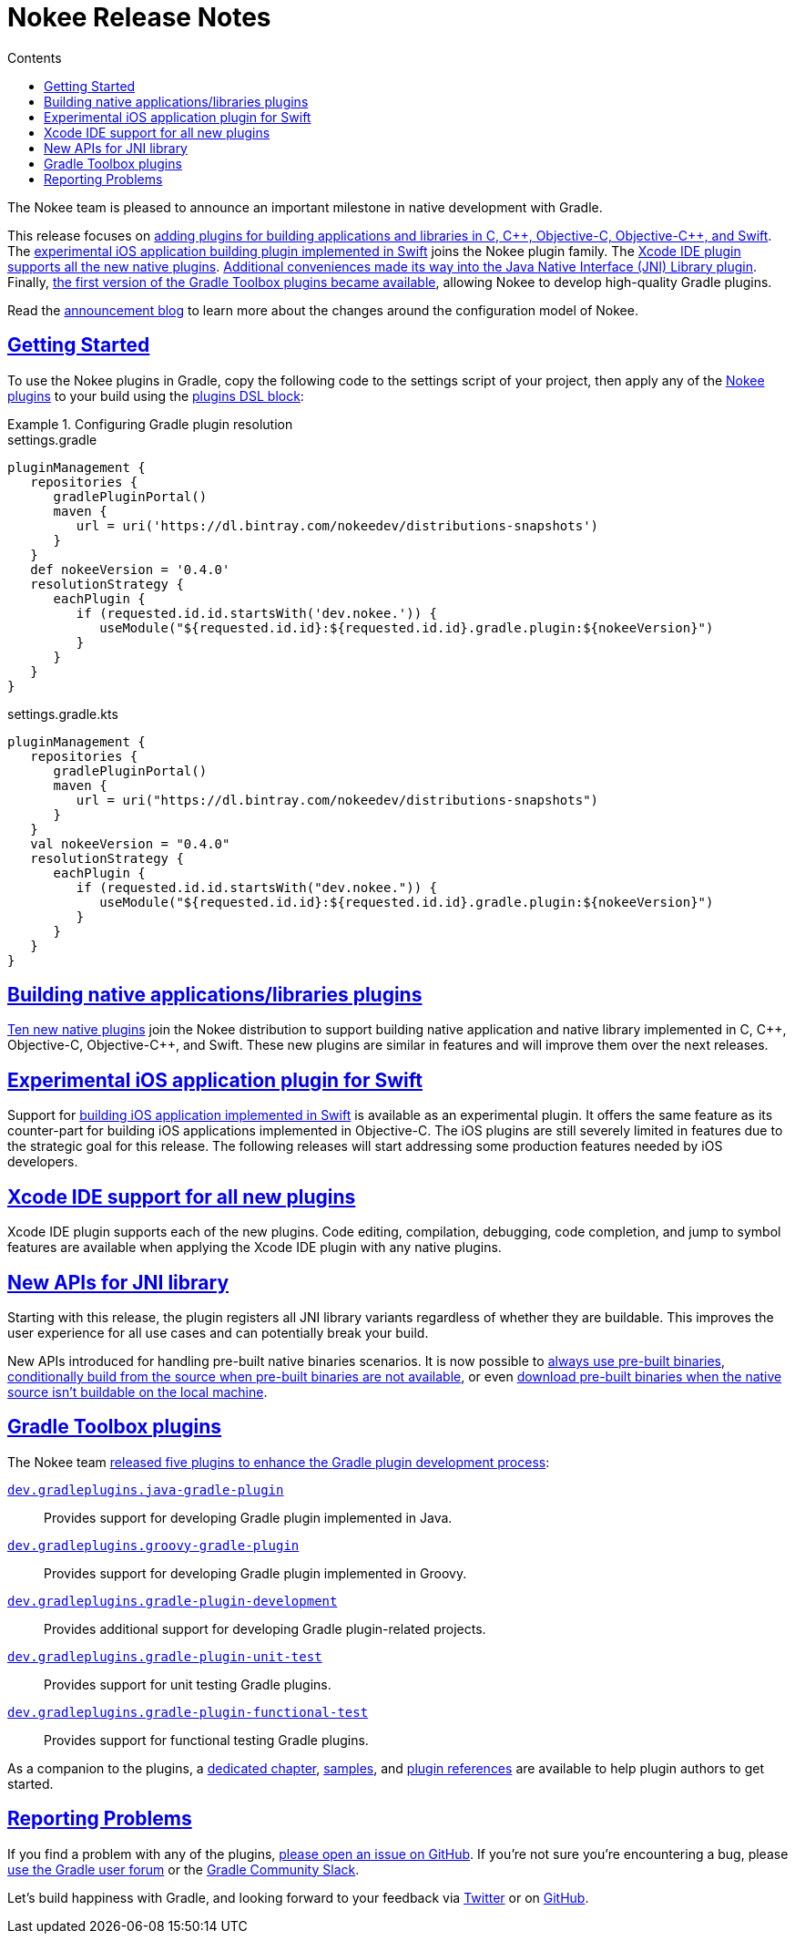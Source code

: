 :jbake-version: 0.4.0
:toc:
:toclevels: 1
:toc-title: Contents
:icons: font
:idprefix:
:jbake-status: published
:encoding: utf-8
:lang: en-US
:sectanchors: true
:sectlinks: true
:linkattrs: true
:gradle-user-manual: https://docs.gradle.org/6.2.1/userguide
:gradle-language-reference: https://docs.gradle.org/6.2.1/dsl
:gradle-api-reference: https://docs.gradle.org/6.2.1/javadoc
:gradle-guides: https://guides.gradle.org/
:includedir: .
= Nokee Release Notes
:jbake-type: release_notes
:jbake-tags: {jbake-version}, jvm, jni, objective c, objective cpp, c, swift
:jbake-description: See what version {jbake-version} of the Gradle Nokee plugins has to offer!

The Nokee team is pleased to announce an important milestone in native development with Gradle.

This release focuses on link:#sec:native-plugins[adding plugins for building applications and libraries in C, {cpp}, Objective-C, Objective-{cpp}, and Swift].
The link:#sec:swift-ios-application-plugin[experimental iOS application building plugin implemented in Swift] joins the Nokee plugin family.
The link:#sec:xcode-ide[Xcode IDE plugin supports all the new native plugins].
link:#sec:jni-library-improvements[Additional conveniences made its way into the Java Native Interface (JNI) Library plugin].
Finally, link:#sec:gradle-toolbox[the first version of the Gradle Toolbox plugins became available], allowing Nokee to develop high-quality Gradle plugins.

Read the link:../../blog/release-0.4-announcement/[announcement blog] to learn more about the changes around the configuration model of Nokee.

[[sec:getting-started]]
== Getting Started

To use the Nokee plugins in Gradle, copy the following code to the settings script of your project, then apply any of the <<manual/plugin-references.adoc#,Nokee plugins>> to your build using the link:{gradle-user-manual}/plugins.html#sec:plugins_block[plugins DSL block]:

.Configuring Gradle plugin resolution
====
[.multi-language-sample]
=====
.settings.gradle
[source,groovy,subs=attributes+]
----
pluginManagement {
   repositories {
      gradlePluginPortal()
      maven {
         url = uri('https://dl.bintray.com/nokeedev/distributions-snapshots')
      }
   }
   def nokeeVersion = '{jbake-version}'
   resolutionStrategy {
      eachPlugin {
         if (requested.id.id.startsWith('dev.nokee.')) {
            useModule("${requested.id.id}:${requested.id.id}.gradle.plugin:${nokeeVersion}")
         }
      }
   }
}
----
=====
[.multi-language-sample]
=====
.settings.gradle.kts
[source,kotlin,subs=attributes+]
----
pluginManagement {
   repositories {
      gradlePluginPortal()
      maven {
         url = uri("https://dl.bintray.com/nokeedev/distributions-snapshots")
      }
   }
   val nokeeVersion = "{jbake-version}"
   resolutionStrategy {
      eachPlugin {
         if (requested.id.id.startsWith("dev.nokee.")) {
            useModule("${requested.id.id}:${requested.id.id}.gradle.plugin:${nokeeVersion}")
         }
      }
   }
}
----
=====
====

[[sec:native-plugins]]
== Building native applications/libraries plugins

<<manual/plugin-references.adoc#sec:plugin-reference-native-development,Ten new native plugins>> join the Nokee distribution to support building native application and native library implemented in C, {cpp}, Objective-C, Objective-{cpp}, and Swift.
These new plugins are similar in features and will improve them over the next releases.

[[sec:swift-ios-application-plugin]]
== Experimental iOS application plugin for Swift

Support for <<manual/swift-ios-application-plugin.adoc#,building iOS application implemented in Swift>> is available as an experimental plugin.
It offers the same feature as its counter-part for building iOS applications implemented in Objective-C.
The iOS plugins are still severely limited in features due to the strategic goal for this release.
The following releases will start addressing some production features needed by iOS developers.

[[sec:xcode-ide]]
== Xcode IDE support for all new plugins

Xcode IDE plugin supports each of the new plugins.
Code editing, compilation, debugging, code completion, and jump to symbol features are available when applying the Xcode IDE plugin with any native plugins.

[[sec:jni-library-improvements]]
== New APIs for JNI library

Starting with this release, the plugin registers all JNI library variants regardless of whether they are buildable.
This improves the user experience for all use cases and can potentially break your build.

New APIs introduced for handling pre-built native binaries scenarios.
It is now possible to link:samples/jni-library-composing-from-pre-built-binaries[always use pre-built binaries], link:samples/jni-library-with-pre-built-binaries[conditionally build from the source when pre-built binaries are not available], or even link:https://github.com/weisJ/darklaf/blob/9e59b6254781a534f2d7ded1dec80c9c5dfc0f67/buildSrc/src/main/groovy/UsePrebuiltBinariesWhenUnbuildablePlugin.groovy#L38-L63[download pre-built binaries when the native source isn't buildable on the local machine].

[[sec:gradle-toolbox]]
== Gradle Toolbox plugins

The Nokee team link:/blog/introducing-gradle-toolbox[released five plugins to enhance the Gradle plugin development process]:

<<manual/java-gradle-plugin-plugin.adoc#,`dev.gradleplugins.java-gradle-plugin`>>::
Provides support for developing Gradle plugin implemented in Java.
<<manual/groovy-gradle-plugin-plugin.adoc#,`dev.gradleplugins.groovy-gradle-plugin`>>::
Provides support for developing Gradle plugin implemented in Groovy.
<<manual/gradle-plugin-development-plugin.adoc#,`dev.gradleplugins.gradle-plugin-development`>>::
Provides additional support for developing Gradle plugin-related projects.
<<manual/gradle-plugin-unit-test-plugin.adoc#,`dev.gradleplugins.gradle-plugin-unit-test`>>::
Provides support for unit testing Gradle plugins.
<<manual/gradle-plugin-functional-test-plugin.adoc#,`dev.gradleplugins.gradle-plugin-functional-test`>>::
Provides support for functional testing Gradle plugins.

As a companion to the plugins, a <<manual/gradle-plugin-development.adoc#,dedicated chapter>>, link:samples/#sec:samples-gradle-dev[samples], and <<manual/plugin-references.adoc#sec:plugin-reference-gradledev,plugin references>> are available to help plugin authors to get started.

[[sec:reporting-problems]]
== Reporting Problems
If you find a problem with any of the plugins, https://github.com/nokeedev/gradle-native[please open an issue on GitHub].
If you're not sure you're encountering a bug, please https://discuss.gradle.org/tags/c/help-discuss/14/native[use the Gradle user forum] or the https://app.slack.com/client/TA7ULVA9K/CDDGUSJ7R[Gradle Community Slack].

Let's build happiness with Gradle, and looking forward to your feedback via https://twitter.com/nokeedev[Twitter] or on https://github.com/nokeedev[GitHub].

